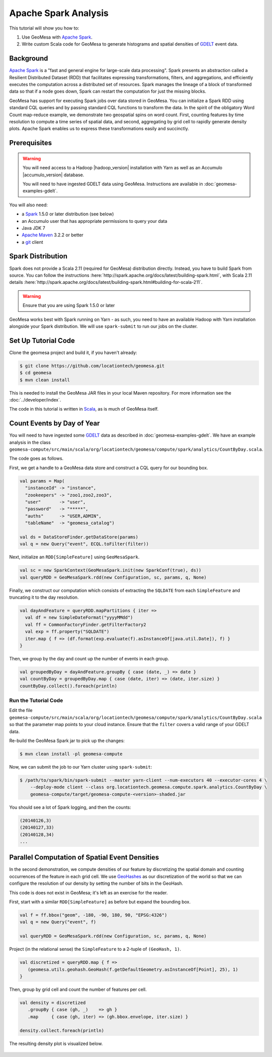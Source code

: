 Apache Spark Analysis
=====================

This tutorial will show you how to:

1. Use GeoMesa with `Apache Spark <http://spark.apache.org/>`__.
2. Write custom Scala code for GeoMesa to generate histograms and
   spatial densities of `GDELT <http://www.gdeltproject.org/>`__ event
   data.

Background
----------

`Apache Spark <http://spark.apache.org>`__ is a "fast and general engine
for large-scale data processing". Spark presents an abstraction called a
Resilient Distributed Dataset (RDD) that facilitates expressing
transformations, filters, and aggregations, and efficiently executes the
computation across a distributed set of resources. Spark manages the
lineage of a block of transformed data so that if a node goes down,
Spark can restart the computation for just the missing blocks.

GeoMesa has support for executing Spark jobs over data stored in
GeoMesa. You can initialize a Spark RDD using standard CQL queries and
by passing standard CQL functions to transform the data. In the spirit
of the obligatory Word Count map-reduce example, we demonstrate two
geospatial spins on word count. First, counting features by time
resolution to compute a time series of spatial data, and second,
aggregating by grid cell to rapidly generate density plots. Apache Spark
enables us to express these transformations easily and succinctly.

Prerequisites
-------------

.. warning::

    You will need access to a Hadoop |hadoop_version| installation with Yarn as well as an Accumulo |accumulo_version| database.

    You will need to have ingested GDELT data using GeoMesa. Instructions are available in :doc:`geomesa-examples-gdelt`.

You will also need:

-  a `Spark <http://spark.apache.org/>`__ 1.5.0 or later distribution (see below)
-  an Accumulo user that has appropriate permissions to query your data
-  Java JDK 7
-  `Apache Maven <http://maven.apache.org/>`__ 3.2.2 or better
-  a `git <http://git-scm.com/>`__ client

Spark Distribution
------------------

Spark does not provide a Scala 2.11 (required for GeoMesa) distribution directly. Instead, you have to
build Spark from source. You can follow the instructions :here:`http://spark.apache.org/docs/latest/building-spark.html`,
with Scala 2.11 details :here:`http://spark.apache.org/docs/latest/building-spark.html#building-for-scala-211`.

.. warning::

    Ensure that you are using Spark 1.5.0 or later

GeoMesa works best with Spark running on Yarn - as such, you need to have an available Hadoop with Yarn
installation alongside your Spark distribution. We will use ``spark-submit`` to run our jobs on the cluster.

Set Up Tutorial Code
--------------------

Clone the geomesa project and build it, if you haven't already:

.. code-block:: bash

    $ git clone https://github.com/locationtech/geomesa.git
    $ cd geomesa
    $ mvn clean install

This is needed to install the GeoMesa JAR files in your local Maven
repository. For more information see the :doc:`../developer/index`.

The code in this tutorial is written in
`Scala <http://scala-lang.org/>`__, as is much of GeoMesa itself.

Count Events by Day of Year
---------------------------

You will need to have ingested some
`GDELT <http://www.gdeltproject.org/>`__ data as described in :doc:`geomesa-examples-gdelt`.
We have an example analysis in the class
``geomesa-compute/src/main/scala/org/locationtech/geomesa/compute/spark/analytics/CountByDay.scala``.

The code goes as follows.

First, we get a handle to a GeoMesa data store and construct a CQL query
for our bounding box.

.. code-block:: scala

    val params = Map(
      "instanceId" -> "instance",
      "zookeepers" -> "zoo1,zoo2,zoo3",
      "user"       -> "user",
      "password"   -> "*****",
      "auths"      -> "USER,ADMIN",
      "tableName"  -> "geomesa_catalog")

    val ds = DataStoreFinder.getDataStore(params)
    val q = new Query("event", ECQL.toFilter(filter))

Next, initialize an ``RDD[SimpleFeature]`` using ``GeoMesaSpark``.

.. code-block:: scala

    val sc = new SparkContext(GeoMesaSpark.init(new SparkConf(true), ds))
    val queryRDD = GeoMesaSpark.rdd(new Configuration, sc, params, q, None)

Finally, we construct our computation which consists of extracting the
``SQLDATE`` from each ``SimpleFeature`` and truncating it to the day
resolution.

.. code-block:: scala

    val dayAndFeature = queryRDD.mapPartitions { iter =>
      val df = new SimpleDateFormat("yyyyMMdd")
      val ff = CommonFactoryFinder.getFilterFactory2
      val exp = ff.property("SQLDATE")
      iter.map { f => (df.format(exp.evaluate(f).asInstanceOf[java.util.Date]), f) }
    }

Then, we group by the day and count up the number of events in each
group.

.. code-block:: scala

    val groupedByDay = dayAndFeature.groupBy { case (date, _) => date }
    val countByDay = groupedByDay.map { case (date, iter) => (date, iter.size) }
    countByDay.collect().foreach(println)

Run the Tutorial Code
^^^^^^^^^^^^^^^^^^^^^

Edit the file ``geomesa-compute/src/main/scala/org/locationtech/geomesa/compute/spark/analytics/CountByDay.scala``
so that the parameter map points to your cloud instance. Ensure that the ``filter`` covers
a valid range of your GDELT data.

Re-build the GeoMesa Spark jar to pick up the changes:

.. code-block:: bash

    $ mvn clean install -pl geomesa-compute

Now, we can submit the job to our Yarn cluster using ``spark-submit``:

.. code-block:: bash

    $ /path/to/spark/bin/spark-submit --master yarn-client --num-executors 40 --executor-cores 4 \
        --deploy-mode client --class org.locationtech.geomesa.compute.spark.analytics.CountByDay \
        geomesa-compute/target/geomesa-compute-<version>-shaded.jar

You should see a lot of Spark logging, and then the counts:

.. code-block:: bash

    (20140126,3)
    (20140127,33)
    (20140128,34)
    ...

Parallel Computation of Spatial Event Densities
-----------------------------------------------

In the second demonstration, we compute densities of our feature by
discretizing the spatial domain and counting occurrences of the feature
in each grid cell. We use `GeoHashes <http://geohash.org>`__ as our
discretization of the world so that we can configure the resolution of
our density by setting the number of bits in the GeoHash.

This code is does not exist in GeoMesa; it's left as an exercise for the reader.

First, start with a similar ``RDD[SimpleFeature]`` as before but expand
the bounding box.

.. code-block:: scala

    val f = ff.bbox("geom", -180, -90, 180, 90, "EPSG:4326")
    val q = new Query("event", f)

    val queryRDD = GeoMesaSpark.rdd(new Configuration, sc, params, q, None)

Project (in the relational sense) the ``SimpleFeature`` to a 2-tuple of
``(GeoHash, 1)``.

.. code-block:: scala

    val discretized = queryRDD.map { f =>
       (geomesa.utils.geohash.GeoHash(f.getDefaultGeometry.asInstanceOf[Point], 25), 1)
    }

Then, group by grid cell and count the number of features per cell.

.. code-block:: scala

    val density = discretized
       .groupBy { case (gh, _)    => gh }
       .map     { case (gh, iter) => (gh.bbox.envelope, iter.size) }

    density.collect.foreach(println)

The resulting density plot is visualized below.

.. figure:: _static/img/tutorials/2014-08-05-spark/gdelt-global-density.png
